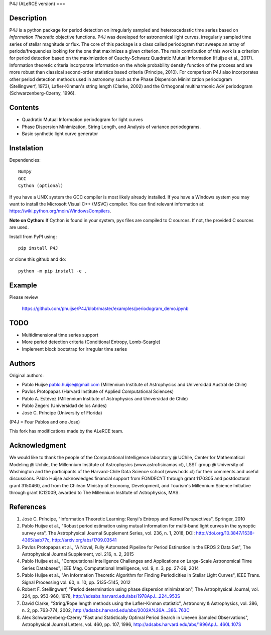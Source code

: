 P4J (ALeRCE version)
===

Description
-----------

P4J is a python package for period detection on irregularly sampled and heteroscedastic time series based on *Information Theoretic* objective functions. P4J was developed for astronomical light curves, irregularly sampled time series of stellar magnitude or flux. The core of this package is a class called periodogram that sweeps an array of periods/frequencies looking for the one that maximizes a given criterion. The main contribution of this work is a criterion for period detection based on the maximization of Cauchy-Schwarz Quadratic Mutual Information (Huijse et al., 2017). Information theoretic criteria incorporate information on the whole probability density function of the process and are more robust than classical second-order statistics based criteria (Principe, 2010). For comparison P4J also incorporates other period detection methods used in astronomy such as the Phase Dispersion Minimization periodogram (Stellingwerf, 1973), Lafler-Kinman's string length (Clarke, 2002) and the Orthogonal multiharmonic AoV periodogram (Schwarzenberg-Czerny, 1996).


Contents
--------

-  Quadratic Mutual Information periodogram for light curves 
-  Phase Dispersion Minimization, String Length, and Analysis of variance periodograms.
-  Basic synthetic light curve generator

Instalation
-----------

Dependencies::

    Numpy
    GCC
    Cython (optional)

If you have a UNIX system the GCC compiler is most likely already installed. If you have a Windows system you may want to install the Microsoft Visual C++ (MSVC) compiler. You can find relevant information at: https://wiki.python.org/moin/WindowsCompilers.

**Note on Cython:** If Cython is found in your system, pyx files are compiled to C sources. If not, the provided C sources are used.

Install from PyPI using::

    pip install P4J

or clone this github and do::

    python -m pip install -e .

Example
-------

Please review

    https://github.com/phuijse/P4J/blob/master/examples/periodogram_demo.ipynb

TODO
----

-  Multidimensional time series support
-  More period detection criteria (Conditional Entropy, Lomb-Scargle)
-  Implement block bootstrap for irregular time series

Authors
-------

Original authors:

-  Pablo Huijse pablo.huijse@gmail.com (Millennium Institute of Astrophysics and Universidad Austral de Chile)
-  Pavlos Protopapas (Harvard Institute of Applied Computational Sciences)
-  Pablo A. Estévez (Millennium Institute of Astrophysics and Universidad de Chile)
-  Pablo Zegers (Universidad de los Andes)
-  José C. Príncipe (University of Florida)

(P4J = Four Pablos and one Jose)

This fork has modifications made by the ALeRCE team.

Acknowledgment
--------------

We would like to thank the people of the Computational Intelligence laboratory @ UChile, Center for Mathematical Modeling @ Uchile, the Millennium Institute of Astrophysics (www.astrofisicamas.cl), LSST group @ University of Washington and the participants of the Harvard-Chile Data Science school (www.hcds.cl) for their comments and useful discussions. Pablo Huijse acknowledges financial support from FONDECYT through grant 1170305 and postdoctoral grant 3150460, and from the Chilean Ministry of Economy, Development, and Tourism's Millennium Science Initiative through grant IC12009, awarded to The Millennium Institute of Astrophysics, MAS. 


References
----------

1. José C. Príncipe, "Information Theoretic Learning: Renyi's Entropy and Kernel Perspectives", Springer, 2010
2. Pablo Huijse et al., "Robust period estimation using mutual information for multi-band light curves in the synoptic survey era", The Astrophysical Journal Supplement Series, vol. 236, n. 1, 2018, DOI: http://doi.org/10.3847/1538-4365/aab77c, http://arxiv.org/abs/1709.03541
3. Pavlos Protopapas et al., "A Novel, Fully Automated Pipeline for Period Estimation in the EROS 2 Data Set", The Astrophysical Journal Supplement, vol. 216, n. 2, 2015
4. Pablo Huijse et al., "Computational Intelligence Challenges and Applications on Large-Scale Astronomical Time Series Databases", IEEE Mag. Computational Intelligence, vol. 9, n. 3, pp. 27-39, 2014
5. Pablo Huijse et al., "An Information Theoretic Algorithm for Finding Periodicities in Stellar Light Curves", IEEE Trans. Signal Processing vol. 60, n. 10, pp. 5135-5145, 2012
6. Robert F. Stellingwerf, "Period determination using phase dispersion minimization", The Astrophysical Journal, vol. 224, pp. 953-960, 1978, http://adsabs.harvard.edu/abs/1978ApJ...224..953S
7. David Clarke, "String/Rope length methods using the Lafler-Kinman statistic", Astronomy & Astrophysics, vol. 386, n. 2, pp. 763-774, 2002, http://adsabs.harvard.edu/abs/2002A%26A...386..763C
8. Alex Schwarzenberg-Czerny "Fast and Statistically Optimal Period Search in Uneven Sampled Observations", Astrophysical Journal Letters, vol. 460, pp. 107, 1996, http://adsabs.harvard.edu/abs/1996ApJ...460L.107S


